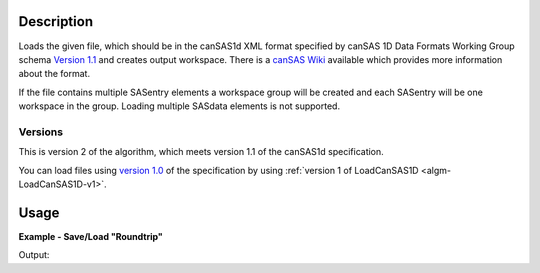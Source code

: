 .. algorithm::

.. summary::

.. relatedalgorithms::

.. properties::

.. _version 1.0: http://www.cansas.org/formats/1.0/cansas1d.xsd
.. _Version 1.1: http://www.cansas.org/formats/1.1/cansas1d.xsd
.. _canSAS Wiki: http://www.cansas.org/formats/canSAS1d/1.1/doc/

Description
-----------

Loads the given file, which should be in the canSAS1d XML format specified
by canSAS 1D Data Formats Working Group schema `Version 1.1`_ and
creates output workspace. There is a `canSAS Wiki`_ available which provides
more information about the format.

If the file contains multiple SASentry elements a workspace group will
be created and each SASentry will be one workspace in the group. Loading
multiple SASdata elements is not supported.

Versions
########

This is version 2 of the algorithm, which meets version 1.1 of the canSAS1d specification.

You can load files using `version 1.0`_ of the specification by using :ref:`version 1 of LoadCanSAS1D <algm-LoadCanSAS1D-v1>`.

Usage
-----

**Example - Save/Load "Roundtrip"**

.. testcode:: ExSimpleSavingRoundtrip

   import os

   # Create dummy workspace.
   dataX = [0,1,2,3]
   dataY = [9,5,7]
   out_ws = CreateWorkspace(dataX, dataY, UnitX="MomentumTransfer")

   file_path = os.path.join(config["defaultsave.directory"], "canSASData.xml")

   # Do a "roundtrip" of the data.
   SaveCanSAS1D(out_ws, file_path)
   in_ws = LoadCanSAS1D(file_path)

   print("Contents of the file = {}.".format(in_ws.readY(0)))

.. testcleanup:: ExSimpleSavingRoundtrip

   os.remove(file_path)

Output:

.. testoutput:: ExSimpleSavingRoundtrip

   Contents of the file = [9. 5. 7.].

.. categories::

.. sourcelink::
